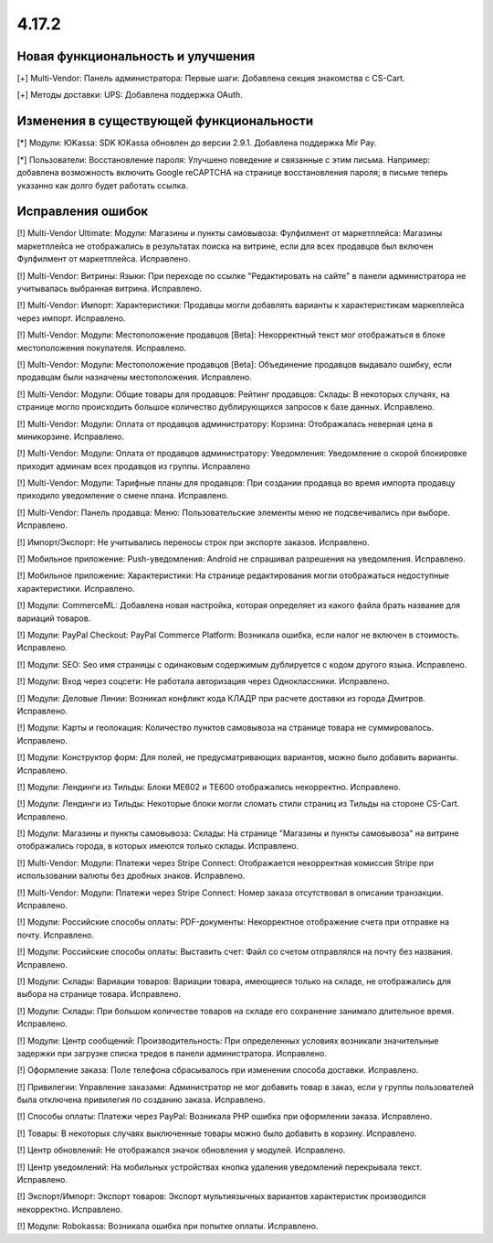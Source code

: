 ******
4.17.2
******

==================================
Новая функциональность и улучшения
==================================

[+] Multi-Vendor: Панель администратора: Первые шаги: Добавлена секция знакомства с CS-Cart.

[+] Методы доставки: UPS: Добавлена поддержка OAuth.

=========================================
Изменения в существующей функциональности
=========================================

[*] Модули: ЮKassa: SDK ЮKassa обновлен до версии 2.9.1. Добавлена поддержка Mir Pay.

[*] Пользователи: Восстановление пароля: Улучшено поведение и связанные с этим письма. Например: добавлена возможность включить Google reCAPTCHA на странице восстановления пароля; в письме теперь указанно как долго будет работать ссылка.

==================
Исправления ошибок
==================

[!] Multi-Vendor Ultimate: Модули: Магазины и пункты самовывоза: Фулфилмент от маркетплейса: Магазины маркетплейса не отображались в результатах поиска на витрине, если для всех продавцов был включен Фулфилмент от маркетплейса. Исправлено.

[!] Multi-Vendor: Витрины: Языки: При переходе по ссылке "Редактировать на сайте" в панели администратора не учитывалась выбранная витрина. Исправлено.

[!] Multi-Vendor: Импорт: Характеристики: Продавцы могли добавлять варианты к характеристикам маркеплейса через импорт. Исправлено.

[!] Multi-Vendor: Модули: Местоположение продавцов [Beta]: Некорректный текст мог отображаться в блоке местоположения покупателя. Исправлено.

[!] Multi-Vendor: Модули: Местоположение продавцов [Beta]: Объединение продавцов выдавало ошибку, если продавцам были назначены местоположения. Исправлено.

[!] Multi-Vendor: Модули: Общие товары для продавцов: Рейтинг продавцов: Склады: В некоторых случаях, на странице могло происходить большое количество дублирующихся запросов к базе данных. Исправлено.

[!] Multi-Vendor: Модули: Оплата от продавцов администратору: Корзина: Отображалась неверная цена в миникорзине. Исправлено.

[!] Multi-Vendor: Модули: Оплата от продавцов администратору: Уведомления: Уведомление о скорой блокировке приходит админам всех продавцов из группы. Исправлено

[!] Multi-Vendor: Модули: Тарифные планы для продавцов: При создании продавца во время импорта продавцу приходило уведомление о смене плана. Исправлено.

[!] Multi-Vendor: Панель продавца: Меню: Пользовательские элементы меню не подсвечивались при выборе. Исправлено.

[!] Импорт/Экспорт: Не учитывались переносы строк при экспорте заказов. Исправлено.

[!] Мобильное приложение: Push-уведомления: Android не спрашивал разрешения на уведомления. Исправлено.

[!] Мобильное приложение: Характеристики: На странице редактирования могли отображаться недоступные характеристики. Исправлено.

[!] Модули: CommerceML: Добавлена новая настройка, которая определяет из какого файла брать название для вариаций товаров.

[!] Модули: PayPal Checkout: PayPal Commerce Platform: Возникала ошибка, если налог не включен в стоимость. Исправлено.

[!] Модули: SEO: Seo имя страницы с одинаковым содержимым дублируется с кодом другого языка. Исправлено.

[!] Модули: Вход через соцсети: Не работала авторизация через Одноклассники. Исправлено.

[!] Модули: Деловые Линии: Возникал конфликт кода КЛАДР при расчете доставки из города Дмитров. Исправлено.

[!] Модули: Карты и геолокация: Количество пунктов самовывоза на странице товара не суммировалось. Исправлено.

[!] Модули: Конструктор форм: Для полей, не предусматривающих вариантов,  можно было добавить варианты. Исправлено.

[!] Модули: Лендинги из Тильды: Блоки ME602 и TE600 отображались некорректно. Исправлено.

[!] Модули: Лендинги из Тильды: Некоторые блоки могли сломать стили страниц из Тильды на стороне CS-Cart. Исправлено.

[!] Модули: Магазины и пункты самовывоза: Склады: На странице "Магазины и пункты самовывоза" на витрине отображались города, в которых имеются только склады. Исправлено.

[!] Multi-Vendor: Модули: Платежи через Stripe Connect: Отображается некорректная комиссия Stripe при использовании валюты без дробных знаков. Исправлено.

[!] Multi-Vendor: Модули: Платежи через Stripe Connect: Номер заказа отсутствовал в описании транзакции. Исправлено.

[!] Модули: Российские способы оплаты: PDF-документы: Некорректное отображение счета при отправке на почту. Исправлено.

[!] Модули: Российские способы оплаты: Выставить счет: Файл со счетом отправлялся на почту без названия. Исправлено.

[!] Модули: Склады: Вариации товаров: Вариации товара, имеющиеся только на складе, не отображались для выбора на странице товара. Исправлено.

[!] Модули: Склады: При большом количестве товаров на складе его сохранение занимало длительное время. Исправлено.

[!] Модули: Центр сообщений: Производительность: При определенных условиях возникали значительные задержки при загрузке списка тредов в панели администратора. Исправлено.

[!] Оформление заказа: Поле телефона сбрасывалось при изменении способа доставки. Исправлено.

[!] Привилегии: Управление заказами: Администратор не мог добавить товар в заказ, если у группы пользователей была отключена привилегия по созданию заказа. Исправлено.

[!] Способы оплаты: Платежи через PayPal: Возникала PHP ошибка при оформлении заказа. Исправлено.

[!] Товары: В некоторых случаях выключенные товары можно было добавить в корзину. Исправлено.

[!] Центр обновлений: Не отображался значок обновления у модулей. Исправлено.

[!] Центр уведомлений: На мобильных устройствах кнопка удаления уведомлений перекрывала текст. Исправлено.

[!] Экспорт/Импорт: Экспорт товаров: Экспорт мультиязычных вариантов характеристик производился некорректно. Исправлено.

[!] Модули: Robokassa: Возникала ошибка при попытке оплаты. Исправлено.
